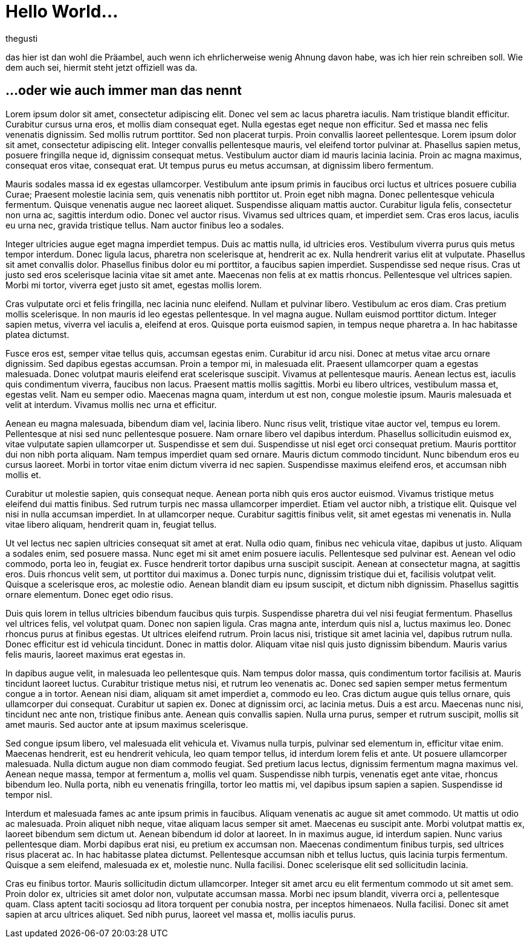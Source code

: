 = Hello World...
:author: thegusti
:published_at: 2015-03-29
:hp-tags: firstpost, hubpress

das hier ist dan wohl die Präambel, auch wenn ich ehrlicherweise wenig Ahnung davon habe, was ich hier rein schreiben soll. Wie dem auch sei, hiermit steht jetzt offiziell was da.

== ...oder wie auch immer man das nennt

Lorem ipsum dolor sit amet, consectetur adipiscing elit. Donec vel sem ac lacus pharetra iaculis. Nam tristique blandit efficitur. Curabitur cursus urna eros, et mollis diam consequat eget. Nulla egestas eget neque non efficitur. Sed et massa nec felis venenatis dignissim. Sed mollis rutrum porttitor. Sed non placerat turpis. Proin convallis laoreet pellentesque. Lorem ipsum dolor sit amet, consectetur adipiscing elit. Integer convallis pellentesque mauris, vel eleifend tortor pulvinar at. Phasellus sapien metus, posuere fringilla neque id, dignissim consequat metus. Vestibulum auctor diam id mauris lacinia lacinia. Proin ac magna maximus, consequat eros vitae, consequat erat. Ut tempus purus eu metus accumsan, at dignissim libero fermentum.

****
Mauris sodales massa id ex egestas ullamcorper. Vestibulum ante ipsum primis in faucibus orci luctus et ultrices posuere cubilia Curae; Praesent molestie lacinia sem, quis venenatis nibh porttitor ut. Proin eget nibh magna. Donec pellentesque vehicula fermentum. Quisque venenatis augue nec laoreet aliquet. Suspendisse aliquam mattis auctor. Curabitur ligula felis, consectetur non urna ac, sagittis interdum odio. Donec vel auctor risus. Vivamus sed ultrices quam, et imperdiet sem. Cras eros lacus, iaculis eu urna nec, gravida tristique tellus. Nam auctor finibus leo a sodales.
****

Integer ultricies augue eget magna imperdiet tempus. Duis ac mattis nulla, id ultricies eros. Vestibulum viverra purus quis metus tempor interdum. Donec ligula lacus, pharetra non scelerisque at, hendrerit ac ex. Nulla hendrerit varius elit at vulputate. Phasellus sit amet convallis dolor. Phasellus finibus dolor eu mi porttitor, a faucibus sapien imperdiet. Suspendisse sed neque risus. Cras ut justo sed eros scelerisque lacinia vitae sit amet ante. Maecenas non felis at ex mattis rhoncus. Pellentesque vel ultrices sapien. Morbi mi tortor, viverra eget justo sit amet, egestas mollis lorem.

Cras vulputate orci et felis fringilla, nec lacinia nunc eleifend. Nullam et pulvinar libero. Vestibulum ac eros diam. Cras pretium mollis scelerisque. In non mauris id leo egestas pellentesque. In vel magna augue. Nullam euismod porttitor dictum. Integer sapien metus, viverra vel iaculis a, eleifend at eros. Quisque porta euismod sapien, in tempus neque pharetra a. In hac habitasse platea dictumst.

Fusce eros est, semper vitae tellus quis, accumsan egestas enim. Curabitur id arcu nisi. Donec at metus vitae arcu ornare dignissim. Sed dapibus egestas accumsan. Proin a tempor mi, in malesuada elit. Praesent ullamcorper quam a egestas malesuada. Donec volutpat mauris eleifend erat scelerisque suscipit. Vivamus at pellentesque mauris. Aenean lectus est, iaculis quis condimentum viverra, faucibus non lacus. Praesent mattis mollis sagittis. Morbi eu libero ultrices, vestibulum massa et, egestas velit. Nam eu semper odio. Maecenas magna quam, interdum ut est non, congue molestie ipsum. Mauris malesuada et velit at interdum. Vivamus mollis nec urna et efficitur.

Aenean eu magna malesuada, bibendum diam vel, lacinia libero. Nunc risus velit, tristique vitae auctor vel, tempus eu lorem. Pellentesque at nisi sed nunc pellentesque posuere. Nam ornare libero vel dapibus interdum. Phasellus sollicitudin euismod ex, vitae vulputate sapien ullamcorper ut. Suspendisse et sem dui. Suspendisse ut nisl eget orci consequat pretium. Mauris porttitor dui non nibh porta aliquam. Nam tempus imperdiet quam sed ornare. Mauris dictum commodo tincidunt. Nunc bibendum eros eu cursus laoreet. Morbi in tortor vitae enim dictum viverra id nec sapien. Suspendisse maximus eleifend eros, et accumsan nibh mollis et.

Curabitur ut molestie sapien, quis consequat neque. Aenean porta nibh quis eros auctor euismod. Vivamus tristique metus eleifend dui mattis finibus. Sed rutrum turpis nec massa ullamcorper imperdiet. Etiam vel auctor nibh, a tristique elit. Quisque vel nisi in nulla accumsan imperdiet. In at ullamcorper neque. Curabitur sagittis finibus velit, sit amet egestas mi venenatis in. Nulla vitae libero aliquam, hendrerit quam in, feugiat tellus.

Ut vel lectus nec sapien ultricies consequat sit amet at erat. Nulla odio quam, finibus nec vehicula vitae, dapibus ut justo. Aliquam a sodales enim, sed posuere massa. Nunc eget mi sit amet enim posuere iaculis. Pellentesque sed pulvinar est. Aenean vel odio commodo, porta leo in, feugiat ex. Fusce hendrerit tortor dapibus urna suscipit suscipit. Aenean at consectetur magna, at sagittis eros. Duis rhoncus velit sem, ut porttitor dui maximus a. Donec turpis nunc, dignissim tristique dui et, facilisis volutpat velit. Quisque a scelerisque eros, ac molestie odio. Aenean blandit diam eu ipsum suscipit, et dictum nibh dignissim. Phasellus sagittis ornare elementum. Donec eget odio risus.

Duis quis lorem in tellus ultricies bibendum faucibus quis turpis. Suspendisse pharetra dui vel nisi feugiat fermentum. Phasellus vel ultrices felis, vel volutpat quam. Donec non sapien ligula. Cras magna ante, interdum quis nisl a, luctus maximus leo. Donec rhoncus purus at finibus egestas. Ut ultrices eleifend rutrum. Proin lacus nisi, tristique sit amet lacinia vel, dapibus rutrum nulla. Donec efficitur est id vehicula tincidunt. Donec in mattis dolor. Aliquam vitae nisl quis justo dignissim bibendum. Mauris varius felis mauris, laoreet maximus erat egestas in.

In dapibus augue velit, in malesuada leo pellentesque quis. Nam tempus dolor massa, quis condimentum tortor facilisis at. Mauris tincidunt laoreet luctus. Curabitur tristique metus nisi, et rutrum leo venenatis ac. Donec sed sapien semper metus fermentum congue a in tortor. Aenean nisi diam, aliquam sit amet imperdiet a, commodo eu leo. Cras dictum augue quis tellus ornare, quis ullamcorper dui consequat. Curabitur ut sapien ex. Donec at dignissim orci, ac lacinia metus. Duis a est arcu. Maecenas nunc nisi, tincidunt nec ante non, tristique finibus ante. Aenean quis convallis sapien. Nulla urna purus, semper et rutrum suscipit, mollis sit amet mauris. Sed auctor ante at ipsum maximus scelerisque.

Sed congue ipsum libero, vel malesuada elit vehicula et. Vivamus nulla turpis, pulvinar sed elementum in, efficitur vitae enim. Maecenas hendrerit, est eu hendrerit vehicula, leo quam tempor tellus, id interdum lorem felis et ante. Ut posuere ullamcorper malesuada. Nulla dictum augue non diam commodo feugiat. Sed pretium lacus lectus, dignissim fermentum magna maximus vel. Aenean neque massa, tempor at fermentum a, mollis vel quam. Suspendisse nibh turpis, venenatis eget ante vitae, rhoncus bibendum leo. Nulla porta, nibh eu venenatis fringilla, tortor leo mattis mi, vel dapibus ipsum sapien a sapien. Suspendisse id tempor nisl.

Interdum et malesuada fames ac ante ipsum primis in faucibus. Aliquam venenatis ac augue sit amet commodo. Ut mattis ut odio ac malesuada. Proin aliquet nibh neque, vitae aliquam lacus semper sit amet. Maecenas eu suscipit ante. Morbi volutpat mattis ex, laoreet bibendum sem dictum ut. Aenean bibendum id dolor at laoreet. In in maximus augue, id interdum sapien. Nunc varius pellentesque diam. Morbi dapibus erat nisi, eu pretium ex accumsan non. Maecenas condimentum finibus turpis, sed ultrices risus placerat ac. In hac habitasse platea dictumst. Pellentesque accumsan nibh et tellus luctus, quis lacinia turpis fermentum. Quisque a sem eleifend, malesuada ex et, molestie nunc. Nulla facilisi. Donec scelerisque elit sed sollicitudin lacinia.

Cras eu finibus tortor. Mauris sollicitudin dictum ullamcorper. Integer sit amet arcu eu elit fermentum commodo ut sit amet sem. Proin dolor ex, ultricies sit amet dolor non, vulputate accumsan massa. Morbi nec ipsum blandit, viverra orci a, pellentesque quam. Class aptent taciti sociosqu ad litora torquent per conubia nostra, per inceptos himenaeos. Nulla facilisi. Donec sit amet sapien at arcu ultrices aliquet. Sed nibh purus, laoreet vel massa et, mollis iaculis purus.

